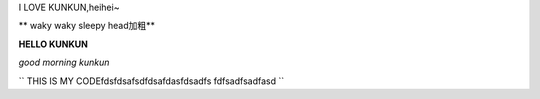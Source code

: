 I LOVE KUNKUN,heihei~


** waky waky sleepy head加粗**


**HELLO KUNKUN**

*good morning kunkun*



``
THIS IS MY CODEfdsfdsafsdfdsafdasfdsadfs
fdfsadfsadfasd
``